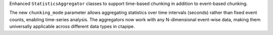 Enhanced ``StatisticsAggregator`` classes to support time-based chunking in addition to event-based chunking.

The new ``chunking_mode`` parameter allows aggregating statistics over time intervals (seconds) rather than
fixed event counts, enabling time-series analysis. The aggregators now work with any N-dimensional event-wise data,
making them universally applicable across different data types in ctapipe.
